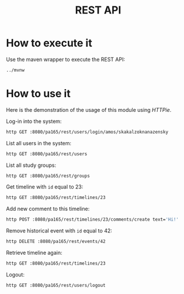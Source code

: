 #+TITLE: REST API
* How to execute it
  Use the maven wrapper to execute the REST API:
  #+BEGIN_SRC sh
    ../mvnw
  #+END_SRC
* How to use it
  Here is the demonstration of the usage of this module using /HTTPie/.

  Log-in into the system:
  #+BEGIN_SRC sh
    http GET :8080/pa165/rest/users/login/amos/skakalzoknanazensky
  #+END_SRC

  List all users in the system:
  #+BEGIN_SRC sh
    http GET :8080/pa165/rest/users
  #+END_SRC

  List all study groups:
  #+BEGIN_SRC sh
    http GET :8080/pa165/rest/groups
  #+END_SRC

  Get timeline with =id= equal to 23:
  #+BEGIN_SRC sh
    http GET :8080/pa165/rest/timelines/23
  #+END_SRC

  Add new comment to this timeline:
  #+BEGIN_SRC sh
    http POST :8080/pa165/rest/timelines/23/comments/create text='Hi!'
  #+END_SRC

  Remove historical event with =id= equal to 42:
  #+BEGIN_SRC sh
    http DELETE :8080/pa165/rest/events/42
  #+END_SRC

  Retrieve timeline again:
  #+BEGIN_SRC sh
    http GET :8080/pa165/rest/timelines/23
  #+END_SRC

  Logout:
  #+BEGIN_SRC sh
    http GET :8080/pa165/rest/users/logout
  #+END_SRC
